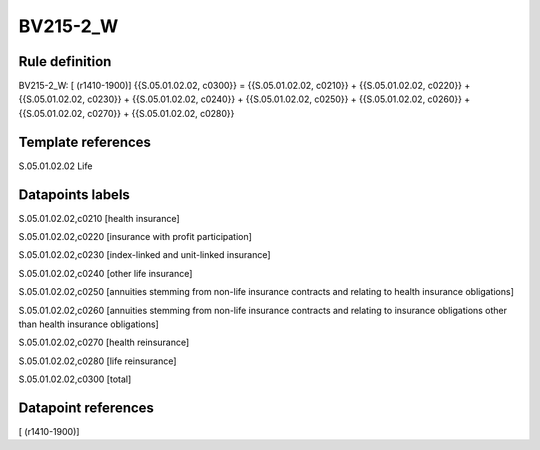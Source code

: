 =========
BV215-2_W
=========

Rule definition
---------------

BV215-2_W: [ (r1410-1900)] {{S.05.01.02.02, c0300}} = {{S.05.01.02.02, c0210}} + {{S.05.01.02.02, c0220}} + {{S.05.01.02.02, c0230}} + {{S.05.01.02.02, c0240}} + {{S.05.01.02.02, c0250}} + {{S.05.01.02.02, c0260}} + {{S.05.01.02.02, c0270}} + {{S.05.01.02.02, c0280}}


Template references
-------------------

S.05.01.02.02 Life


Datapoints labels
-----------------

S.05.01.02.02,c0210 [health insurance]

S.05.01.02.02,c0220 [insurance with profit participation]

S.05.01.02.02,c0230 [index-linked and unit-linked insurance]

S.05.01.02.02,c0240 [other life insurance]

S.05.01.02.02,c0250 [annuities stemming from non-life insurance contracts and relating to health insurance obligations]

S.05.01.02.02,c0260 [annuities stemming from non-life insurance contracts and relating to insurance obligations other than health insurance obligations]

S.05.01.02.02,c0270 [health reinsurance]

S.05.01.02.02,c0280 [life reinsurance]

S.05.01.02.02,c0300 [total]



Datapoint references
--------------------

[ (r1410-1900)]